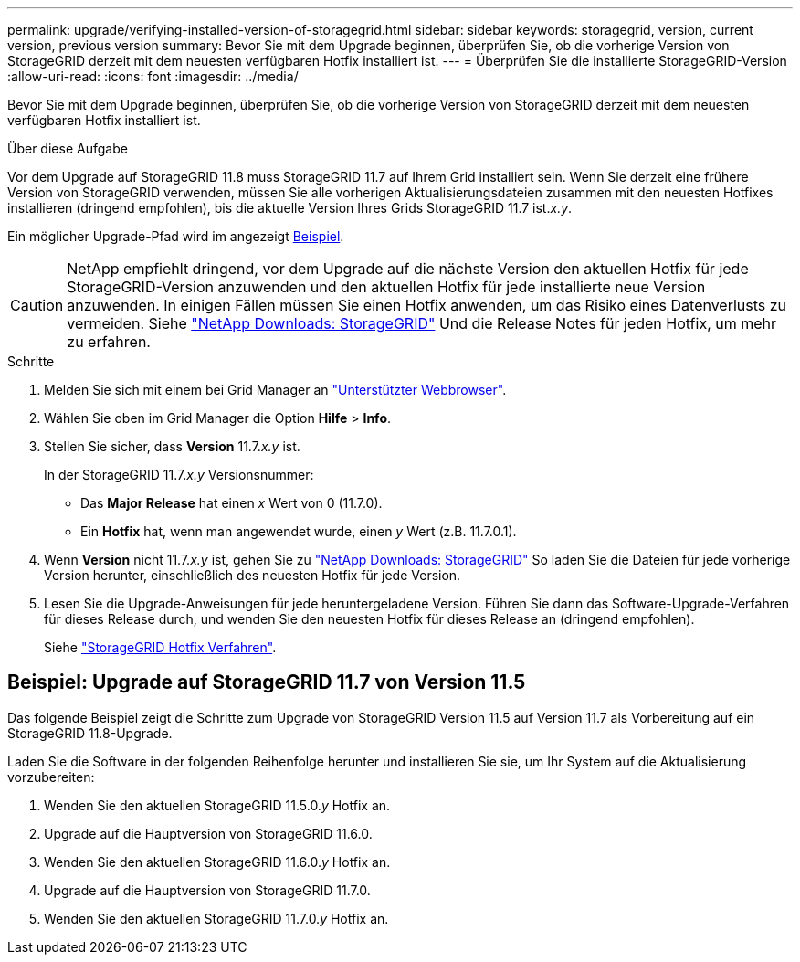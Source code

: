 ---
permalink: upgrade/verifying-installed-version-of-storagegrid.html 
sidebar: sidebar 
keywords: storagegrid, version, current version, previous version 
summary: Bevor Sie mit dem Upgrade beginnen, überprüfen Sie, ob die vorherige Version von StorageGRID derzeit mit dem neuesten verfügbaren Hotfix installiert ist. 
---
= Überprüfen Sie die installierte StorageGRID-Version
:allow-uri-read: 
:icons: font
:imagesdir: ../media/


[role="lead"]
Bevor Sie mit dem Upgrade beginnen, überprüfen Sie, ob die vorherige Version von StorageGRID derzeit mit dem neuesten verfügbaren Hotfix installiert ist.

.Über diese Aufgabe
Vor dem Upgrade auf StorageGRID 11.8 muss StorageGRID 11.7 auf Ihrem Grid installiert sein. Wenn Sie derzeit eine frühere Version von StorageGRID verwenden, müssen Sie alle vorherigen Aktualisierungsdateien zusammen mit den neuesten Hotfixes installieren (dringend empfohlen), bis die aktuelle Version Ihres Grids StorageGRID 11.7 ist._x.y_.

Ein möglicher Upgrade-Pfad wird im angezeigt <<Beispiel: Upgrade auf StorageGRID 11.7 von Version 11.5,Beispiel>>.


CAUTION: NetApp empfiehlt dringend, vor dem Upgrade auf die nächste Version den aktuellen Hotfix für jede StorageGRID-Version anzuwenden und den aktuellen Hotfix für jede installierte neue Version anzuwenden. In einigen Fällen müssen Sie einen Hotfix anwenden, um das Risiko eines Datenverlusts zu vermeiden. Siehe https://mysupport.netapp.com/site/products/all/details/storagegrid/downloads-tab["NetApp Downloads: StorageGRID"^] Und die Release Notes für jeden Hotfix, um mehr zu erfahren.

.Schritte
. Melden Sie sich mit einem bei Grid Manager an link:../admin/web-browser-requirements.html["Unterstützter Webbrowser"].
. Wählen Sie oben im Grid Manager die Option *Hilfe* > *Info*.
. Stellen Sie sicher, dass *Version* 11.7._x.y_ ist.
+
In der StorageGRID 11.7._x.y_ Versionsnummer:

+
** Das *Major Release* hat einen _x_ Wert von 0 (11.7.0).
** Ein *Hotfix* hat, wenn man angewendet wurde, einen _y_ Wert (z.B. 11.7.0.1).


. Wenn *Version* nicht 11.7._x.y_ ist, gehen Sie zu https://mysupport.netapp.com/site/products/all/details/storagegrid/downloads-tab["NetApp Downloads: StorageGRID"^] So laden Sie die Dateien für jede vorherige Version herunter, einschließlich des neuesten Hotfix für jede Version.
. Lesen Sie die Upgrade-Anweisungen für jede heruntergeladene Version. Führen Sie dann das Software-Upgrade-Verfahren für dieses Release durch, und wenden Sie den neuesten Hotfix für dieses Release an (dringend empfohlen).
+
Siehe link:../maintain/storagegrid-hotfix-procedure.html["StorageGRID Hotfix Verfahren"].





== Beispiel: Upgrade auf StorageGRID 11.7 von Version 11.5

Das folgende Beispiel zeigt die Schritte zum Upgrade von StorageGRID Version 11.5 auf Version 11.7 als Vorbereitung auf ein StorageGRID 11.8-Upgrade.

Laden Sie die Software in der folgenden Reihenfolge herunter und installieren Sie sie, um Ihr System auf die Aktualisierung vorzubereiten:

. Wenden Sie den aktuellen StorageGRID 11.5.0._y_ Hotfix an.
. Upgrade auf die Hauptversion von StorageGRID 11.6.0.
. Wenden Sie den aktuellen StorageGRID 11.6.0._y_ Hotfix an.
. Upgrade auf die Hauptversion von StorageGRID 11.7.0.
. Wenden Sie den aktuellen StorageGRID 11.7.0._y_ Hotfix an.

